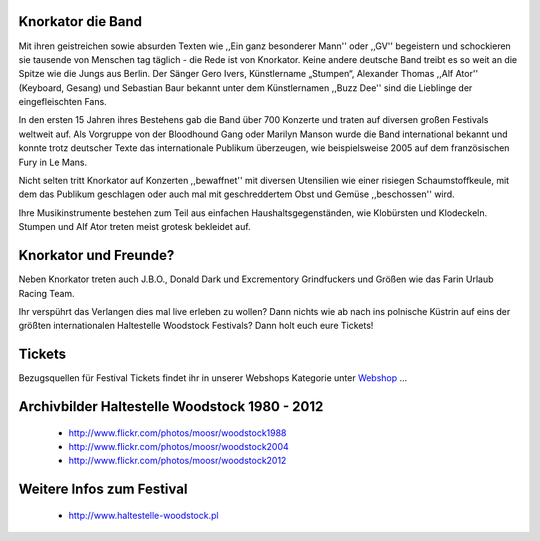.. image:: http://upload.wikimedia.org/wikipedia/commons/4/49/Knorkator_Frankenthal.jpg
    :width: 400
    :align: center


Knorkator die Band
------------------

Mit ihren geistreichen sowie absurden Texten wie ,,Ein ganz besonderer Mann'' oder ,,GV''
begeistern und schockieren sie tausende von Menschen tag täglich - die Rede ist
von Knorkator. Keine andere deutsche Band treibt es so weit an die Spitze wie die
Jungs aus Berlin. Der Sänger Gero Ivers, Künstlername „Stumpen“,
Alexander Thomas ,,Alf Ator'' (Keyboard, Gesang) und  Sebastian Baur bekannt unter
dem Künstlernamen ,,Buzz Dee'' sind die Lieblinge der eingefleischten Fans. 

In den ersten 15 Jahren ihres Bestehens gab die Band über 700 Konzerte und
traten auf diversen großen Festivals weltweit auf. Als Vorgruppe von der
Bloodhound Gang oder Marilyn Manson wurde die Band international bekannt und
konnte trotz deutscher Texte das internationale Publikum überzeugen, wie
beispielsweise 2005 auf dem französischen Fury in Le Mans.

Nicht selten tritt Knorkator auf Konzerten ,,bewaffnet'' mit diversen Utensilien
wie einer risiegen Schaumstoffkeule, mit dem das Publikum geschlagen oder
auch mal mit geschreddertem Obst und Gemüse ,,beschossen'' wird.

Ihre Musikinstrumente bestehen zum Teil aus einfachen Haushaltsgegenständen, wie
Klobürsten und Klodeckeln. Stumpen und Alf Ator treten meist grotesk bekleidet
auf.


Knorkator und Freunde?
----------------------

Neben Knorkator treten auch J.B.O., Donald Dark und Excrementory Grindfuckers
und Größen wie das Farin Urlaub Racing Team.

Ihr verspührt das Verlangen dies mal live erleben zu wollen? Dann nichts wie ab
nach ins polnische Küstrin auf eins der größten internationalen Haltestelle
Woodstock Festivals? Dann holt euch eure Tickets!

Tickets
-------

Bezugsquellen für Festival Tickets findet ihr in unserer Webshops Kategorie
unter `Webshop`_ ...

.. _Webshop: http://localhost:5000/impressum


Archivbilder Haltestelle Woodstock 1980 - 2012
----------------------------------------------

    * http://www.flickr.com/photos/moosr/woodstock1988 
    * http://www.flickr.com/photos/moosr/woodstock2004
    * http://www.flickr.com/photos/moosr/woodstock2012 


Weitere Infos zum Festival
--------------------------

    * http://www.haltestelle-woodstock.pl